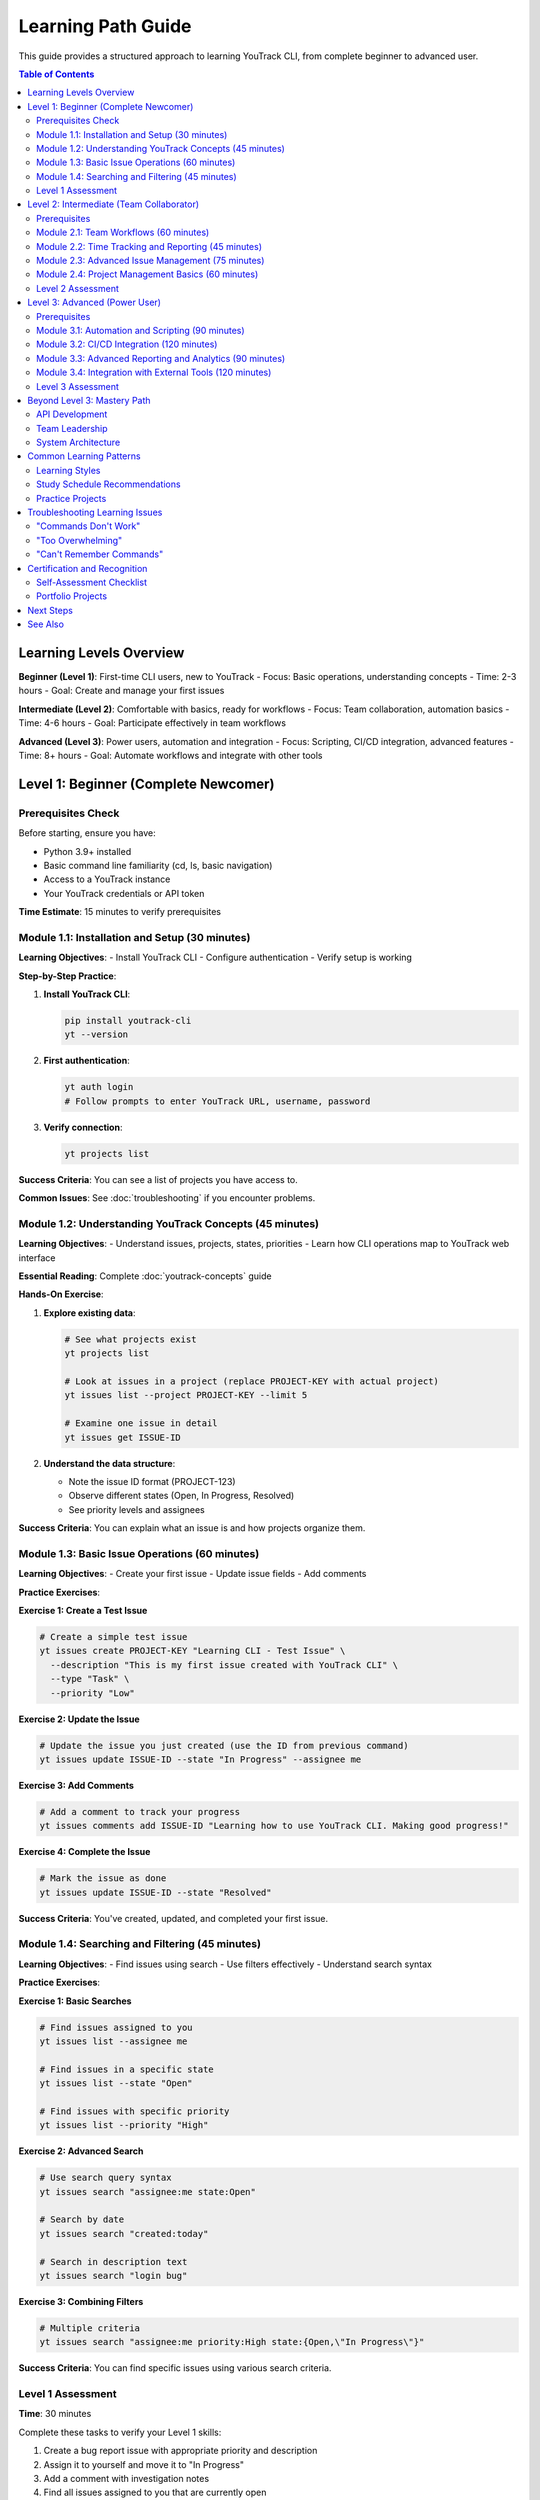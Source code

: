 Learning Path Guide
==================

This guide provides a structured approach to learning YouTrack CLI, from complete beginner to advanced user.

.. contents:: Table of Contents
   :local:
   :depth: 2

Learning Levels Overview
------------------------

**Beginner (Level 1)**: First-time CLI users, new to YouTrack
- Focus: Basic operations, understanding concepts
- Time: 2-3 hours
- Goal: Create and manage your first issues

**Intermediate (Level 2)**: Comfortable with basics, ready for workflows
- Focus: Team collaboration, automation basics
- Time: 4-6 hours
- Goal: Participate effectively in team workflows

**Advanced (Level 3)**: Power users, automation and integration
- Focus: Scripting, CI/CD integration, advanced features
- Time: 8+ hours
- Goal: Automate workflows and integrate with other tools

Level 1: Beginner (Complete Newcomer)
-------------------------------------

Prerequisites Check
~~~~~~~~~~~~~~~~~~~

Before starting, ensure you have:

- Python 3.9+ installed
- Basic command line familiarity (cd, ls, basic navigation)
- Access to a YouTrack instance
- Your YouTrack credentials or API token

**Time Estimate**: 15 minutes to verify prerequisites

Module 1.1: Installation and Setup (30 minutes)
~~~~~~~~~~~~~~~~~~~~~~~~~~~~~~~~~~~~~~~~~~~~~~~~

**Learning Objectives**:
- Install YouTrack CLI
- Configure authentication
- Verify setup is working

**Step-by-Step Practice**:

1. **Install YouTrack CLI**:

   .. code-block:: bash

      pip install youtrack-cli
      yt --version

2. **First authentication**:

   .. code-block:: bash

      yt auth login
      # Follow prompts to enter YouTrack URL, username, password

3. **Verify connection**:

   .. code-block:: bash

      yt projects list

**Success Criteria**: You can see a list of projects you have access to.

**Common Issues**: See :doc:`troubleshooting` if you encounter problems.

Module 1.2: Understanding YouTrack Concepts (45 minutes)
~~~~~~~~~~~~~~~~~~~~~~~~~~~~~~~~~~~~~~~~~~~~~~~~~~~~~~~~~

**Learning Objectives**:
- Understand issues, projects, states, priorities
- Learn how CLI operations map to YouTrack web interface

**Essential Reading**: Complete :doc:`youtrack-concepts` guide

**Hands-On Exercise**:

1. **Explore existing data**:

   .. code-block:: bash

      # See what projects exist
      yt projects list

      # Look at issues in a project (replace PROJECT-KEY with actual project)
      yt issues list --project PROJECT-KEY --limit 5

      # Examine one issue in detail
      yt issues get ISSUE-ID

2. **Understand the data structure**:

   - Note the issue ID format (PROJECT-123)
   - Observe different states (Open, In Progress, Resolved)
   - See priority levels and assignees

**Success Criteria**: You can explain what an issue is and how projects organize them.

Module 1.3: Basic Issue Operations (60 minutes)
~~~~~~~~~~~~~~~~~~~~~~~~~~~~~~~~~~~~~~~~~~~~~~~~

**Learning Objectives**:
- Create your first issue
- Update issue fields
- Add comments

**Practice Exercises**:

**Exercise 1: Create a Test Issue**

.. code-block:: bash

   # Create a simple test issue
   yt issues create PROJECT-KEY "Learning CLI - Test Issue" \
     --description "This is my first issue created with YouTrack CLI" \
     --type "Task" \
     --priority "Low"

**Exercise 2: Update the Issue**

.. code-block:: bash

   # Update the issue you just created (use the ID from previous command)
   yt issues update ISSUE-ID --state "In Progress" --assignee me

**Exercise 3: Add Comments**

.. code-block:: bash

   # Add a comment to track your progress
   yt issues comments add ISSUE-ID "Learning how to use YouTrack CLI. Making good progress!"

**Exercise 4: Complete the Issue**

.. code-block:: bash

   # Mark the issue as done
   yt issues update ISSUE-ID --state "Resolved"

**Success Criteria**: You've created, updated, and completed your first issue.

Module 1.4: Searching and Filtering (45 minutes)
~~~~~~~~~~~~~~~~~~~~~~~~~~~~~~~~~~~~~~~~~~~~~~~~~

**Learning Objectives**:
- Find issues using search
- Use filters effectively
- Understand search syntax

**Practice Exercises**:

**Exercise 1: Basic Searches**

.. code-block:: bash

   # Find issues assigned to you
   yt issues list --assignee me

   # Find issues in a specific state
   yt issues list --state "Open"

   # Find issues with specific priority
   yt issues list --priority "High"

**Exercise 2: Advanced Search**

.. code-block:: bash

   # Use search query syntax
   yt issues search "assignee:me state:Open"

   # Search by date
   yt issues search "created:today"

   # Search in description text
   yt issues search "login bug"

**Exercise 3: Combining Filters**

.. code-block:: bash

   # Multiple criteria
   yt issues search "assignee:me priority:High state:{Open,\"In Progress\"}"

**Success Criteria**: You can find specific issues using various search criteria.

Level 1 Assessment
~~~~~~~~~~~~~~~~~~~

**Time**: 30 minutes

Complete these tasks to verify your Level 1 skills:

1. Create a bug report issue with appropriate priority and description
2. Assign it to yourself and move it to "In Progress"
3. Add a comment with investigation notes
4. Find all issues assigned to you that are currently open
5. Mark the bug as resolved

**Level 1 Completion Badge**: You understand basic YouTrack CLI operations! 🎉

Level 2: Intermediate (Team Collaborator)
-----------------------------------------

Prerequisites
~~~~~~~~~~~~~

- Completed Level 1 successfully
- Worked with issues for at least a week
- Understanding of basic development workflows

Module 2.1: Team Workflows (60 minutes)
~~~~~~~~~~~~~~~~~~~~~~~~~~~~~~~~~~~~~~~~

**Learning Objectives**:
- Participate in code review processes
- Use tags for organization
- Collaborate through comments

**Practice Exercises**:

**Exercise 1: Code Review Workflow**

.. code-block:: bash

   # Scenario: You've finished coding and need review
   yt issues update YOUR-ISSUE --state "In Review" \
     --assignee "team-lead" \
     --tags "ready-for-review"

   # Add review request
   yt issues comments add YOUR-ISSUE "Ready for review. Changes in payment processing module. Focus on error handling."

**Exercise 2: Bug Triage Participation**

.. code-block:: bash

   # Find bugs needing triage
   yt issues search "type:Bug state:Open priority:Unassigned"

   # Add triage comment
   yt issues comments add BUG-ID "Can reproduce on Chrome 120. Affects checkout flow. Suggest priority: High"

**Success Criteria**: You can effectively communicate with team members through YouTrack.

Module 2.2: Time Tracking and Reporting (45 minutes)
~~~~~~~~~~~~~~~~~~~~~~~~~~~~~~~~~~~~~~~~~~~~~~~~~~~~~

**Learning Objectives**:
- Log work time accurately
- Generate time reports
- Understand time tracking best practices

**Practice Exercises**:

**Exercise 1: Time Logging**

.. code-block:: bash

   # Log time for different activities
   yt time log ISSUE-ID "2h 30m" --description "Bug investigation and root cause analysis"
   yt time log ISSUE-ID "1h 15m" --description "Code implementation and unit tests"
   yt time log ISSUE-ID "45m" --description "Documentation updates"

**Exercise 2: Time Reports**

.. code-block:: bash

   # Personal time report
   yt time report --from "2024-01-01" --to "2024-01-07" --assignee me

   # Project time report
   yt time report --project PROJECT-KEY --from "this-week"

**Success Criteria**: You can track and report time spent on development work.

Module 2.3: Advanced Issue Management (75 minutes)
~~~~~~~~~~~~~~~~~~~~~~~~~~~~~~~~~~~~~~~~~~~~~~~~~~~

**Learning Objectives**:
- Manage issue relationships (links)
- Use tags effectively for organization
- Handle attachments

**Practice Exercises**:

**Exercise 1: Issue Relationships**

.. code-block:: bash

   # Create related issues
   yt issues create PROJECT "Epic: User Authentication System" --type "Epic"
   yt issues create PROJECT "Implement login page" --type "Task"
   yt issues create PROJECT "Add password reset" --type "Task"

   # Link them together
   yt issues links create TASK-1 "subtask of" EPIC-1
   yt issues links create TASK-2 "subtask of" EPIC-1

**Exercise 2: Tag Management**

.. code-block:: bash

   # Add organization tags
   yt issues update ISSUE-ID --tags "frontend,sprint-15,critical-path"

   # Search by tags
   yt issues search "tag:{frontend,urgent}"

**Exercise 3: File Attachments**

.. code-block:: bash

   # Upload screenshot of bug
   yt issues attach upload ISSUE-ID ~/Desktop/bug-screenshot.png

   # List attachments
   yt issues attach list ISSUE-ID

**Success Criteria**: You can manage complex issue relationships and organization.

Module 2.4: Project Management Basics (60 minutes)
~~~~~~~~~~~~~~~~~~~~~~~~~~~~~~~~~~~~~~~~~~~~~~~~~~~

**Learning Objectives**:
- Understand project settings
- Manage user assignments
- Use boards for workflow visualization

**Practice Exercises**:

**Exercise 1: Project Exploration**

.. code-block:: bash

   # List project details
   yt projects list --detailed

   # View project configuration
   yt projects configure PROJECT-KEY --show

**Exercise 2: Board Operations**

.. code-block:: bash

   # List agile boards
   yt boards list

   # Show board details
   yt boards show BOARD-ID

**Success Criteria**: You understand how projects organize work and teams.

Level 2 Assessment
~~~~~~~~~~~~~~~~~~~

**Time**: 45 minutes

Complete a realistic team scenario:

1. **Bug Report Scenario**: Create a bug report from a user complaint
2. **Investigation**: Add comments tracking your investigation
3. **Code Review**: Move to review state and request specific reviewer
4. **Time Tracking**: Log realistic time for each activity
5. **Collaboration**: Link to related issues and add appropriate tags

**Level 2 Completion Badge**: You're an effective team collaborator! 🚀

Level 3: Advanced (Power User)
------------------------------

Prerequisites
~~~~~~~~~~~~~

- Completed Level 2 successfully
- Regular YouTrack CLI user for 1+ months
- Comfortable with command line scripting
- Understanding of CI/CD concepts

Module 3.1: Automation and Scripting (90 minutes)
~~~~~~~~~~~~~~~~~~~~~~~~~~~~~~~~~~~~~~~~~~~~~~~~~~

**Learning Objectives**:
- Write shell scripts for bulk operations
- Implement error handling and rate limiting
- Create reusable automation patterns

**Practice Exercises**:

**Exercise 1: Bulk Update Script**

.. code-block:: bash

   #!/bin/bash
   # Script to update multiple issues

   set -e  # Exit on error

   # Find issues to update
   ISSUES=$(yt issues search "tag:legacy-code state:Open" --format json)

   # Process each issue
   echo "$ISSUES" | jq -r '.[].id' | while read issue_id; do
     echo "Updating $issue_id..."

     # Update with error handling
     if yt issues update "$issue_id" --tags "technical-debt" --priority "Medium"; then
       echo "✅ Updated $issue_id"
     else
       echo "❌ Failed to update $issue_id"
     fi

     sleep 1  # Rate limiting
   done

**Exercise 2: Daily Report Generator**

.. code-block:: bash

   #!/bin/bash
   # Generate daily team report

   DATE=$(date +%Y-%m-%d)
   REPORT_FILE="daily-report-$DATE.md"

   cat << EOF > "$REPORT_FILE"
   # Daily Report - $DATE

   ## Issues Completed
   $(yt issues search "resolved:today" --format json | jq 'length') issues

   ## Active Issues
   $(yt issues search "state:\"In Progress\" updated:today" --format json | jq 'length') issues

   ## Time Logged
   $(yt time report --from today --to today --format json | jq '[.[] | .duration] | add // 0') hours
   EOF

   echo "Report generated: $REPORT_FILE"

**Success Criteria**: You can automate repetitive YouTrack operations.

Module 3.2: CI/CD Integration (120 minutes)
~~~~~~~~~~~~~~~~~~~~~~~~~~~~~~~~~~~~~~~~~~~~

**Learning Objectives**:
- Integrate YouTrack CLI with GitHub Actions
- Automate issue updates from deployment pipelines
- Handle branch-to-issue mapping

**Practice Exercises**:

**Exercise 1: GitHub Actions Integration**

Create `.github/workflows/youtrack.yml`:

.. code-block:: yaml

   name: YouTrack Integration

   on:
     pull_request:
       types: [opened, synchronize, closed]
     push:
       branches: [main]

   jobs:
     youtrack-update:
       runs-on: ubuntu-latest
       if: contains(github.head_ref, 'WEB-') || contains(github.head_ref, 'API-')

       steps:
         - name: Extract Issue ID
           run: |
             ISSUE_ID=$(echo "${{ github.head_ref }}" | grep -oE '[A-Z]+-[0-9]+')
             echo "ISSUE_ID=$ISSUE_ID" >> $GITHUB_ENV

         - name: Install YouTrack CLI
           run: pip install youtrack-cli

         - name: Configure YouTrack CLI
           run: |
             mkdir -p ~/.config/youtrack-cli
             echo "YOUTRACK_BASE_URL=${{ secrets.YOUTRACK_URL }}" >> ~/.config/youtrack-cli/.env
             echo "YOUTRACK_TOKEN=${{ secrets.YOUTRACK_TOKEN }}" >> ~/.config/youtrack-cli/.env

         - name: Update Issue on PR
           if: github.event.action == 'opened'
           run: |
             yt issues update $ISSUE_ID --state "In Review"
             yt issues comments add $ISSUE_ID "🔄 PR opened: ${{ github.event.pull_request.html_url }}"

         - name: Update Issue on Merge
           if: github.event.action == 'closed' && github.event.pull_request.merged
           run: |
             yt issues update $ISSUE_ID --state "Testing"
             yt issues comments add $ISSUE_ID "✅ Merged to main - deployed to staging"

**Exercise 2: Deployment Integration**

.. code-block:: bash

   # deployment-script.sh
   #!/bin/bash

   VERSION=$1
   ENVIRONMENT=$2

   # Get issues included in this deployment
   ISSUES=$(git log --oneline "$PREVIOUS_VERSION..$VERSION" | grep -oE '[A-Z]+-[0-9]+' | sort -u)

   # Update each issue
   for issue in $ISSUES; do
     if [[ "$ENVIRONMENT" == "production" ]]; then
       yt issues update "$issue" --state "Done"
       yt issues comments add "$issue" "🚀 Deployed to production in version $VERSION"
     else
       yt issues comments add "$issue" "📦 Deployed to $ENVIRONMENT in version $VERSION"
     fi
   done

**Success Criteria**: Your CI/CD pipeline automatically updates YouTrack issues.

Module 3.3: Advanced Reporting and Analytics (90 minutes)
~~~~~~~~~~~~~~~~~~~~~~~~~~~~~~~~~~~~~~~~~~~~~~~~~~~~~~~~~~

**Learning Objectives**:
- Create custom reports using JSON output
- Generate charts and visualizations
- Build team dashboard data

**Practice Exercises**:

**Exercise 1: Velocity Analysis**

.. code-block:: bash

   #!/bin/bash
   # Calculate team velocity over last 4 sprints

   for sprint in {12..15}; do
     COMPLETED=$(yt issues search "tag:sprint-$sprint state:{Done,Resolved}" --format json | jq 'length')
     POINTS=$(yt issues search "tag:sprint-$sprint state:{Done,Resolved}" --format json | \
              jq '[.[] | .storyPoints // 1] | add')

     echo "Sprint $sprint: $COMPLETED issues, $POINTS points"
   done

**Exercise 2: Bug Trend Analysis**

.. code-block:: bash

   #!/bin/bash
   # Generate bug trend data for last 30 days

   echo "Date,Created,Resolved,Open" > bug-trends.csv

   for i in {30..0}; do
     DATE=$(date -d "$i days ago" +%Y-%m-%d)

     CREATED=$(yt issues search "type:Bug created:$DATE" --format json | jq 'length')
     RESOLVED=$(yt issues search "type:Bug resolved:$DATE" --format json | jq 'length')
     OPEN=$(yt issues search "type:Bug state:Open created:..$DATE" --format json | jq 'length')

     echo "$DATE,$CREATED,$RESOLVED,$OPEN" >> bug-trends.csv
   done

**Success Criteria**: You can generate custom analytics from YouTrack data.

Module 3.4: Integration with External Tools (120 minutes)
~~~~~~~~~~~~~~~~~~~~~~~~~~~~~~~~~~~~~~~~~~~~~~~~~~~~~~~~~~

**Learning Objectives**:
- Connect YouTrack with Slack/Teams
- Integrate with monitoring systems
- Build custom webhooks and notifications

**Practice Exercises**:

**Exercise 1: Slack Integration**

.. code-block:: bash

   #!/bin/bash
   # Send daily summary to Slack

   SLACK_WEBHOOK="https://hooks.slack.com/services/YOUR/WEBHOOK/URL"

   # Get today's stats
   CREATED_TODAY=$(yt issues search "created:today" --format json | jq 'length')
   COMPLETED_TODAY=$(yt issues search "resolved:today" --format json | jq 'length')
   IN_PROGRESS=$(yt issues search "state:\"In Progress\"" --format json | jq 'length')

   # Format Slack message
   MESSAGE=$(cat << EOF
   {
     "text": "📊 Daily YouTrack Summary",
     "attachments": [{
       "color": "good",
       "fields": [
         {"title": "Issues Created", "value": "$CREATED_TODAY", "short": true},
         {"title": "Issues Completed", "value": "$COMPLETED_TODAY", "short": true},
         {"title": "In Progress", "value": "$IN_PROGRESS", "short": true}
       ]
     }]
   }
   EOF
   )

   # Send to Slack
   curl -X POST -H 'Content-type: application/json' \
        --data "$MESSAGE" "$SLACK_WEBHOOK"

**Exercise 2: Monitoring Integration**

.. code-block:: bash

   #!/bin/bash
   # Create incidents from monitoring alerts

   # Read alert from monitoring system (example)
   ALERT_DATA=$(cat /tmp/alert.json)

   # Parse alert details
   SERVICE=$(echo "$ALERT_DATA" | jq -r '.service')
   SEVERITY=$(echo "$ALERT_DATA" | jq -r '.severity')
   MESSAGE=$(echo "$ALERT_DATA" | jq -r '.message')

   # Create incident in YouTrack
   INCIDENT_ID=$(yt issues create INFRA "Service Alert: $SERVICE" \
     --description "Automated incident from monitoring: $MESSAGE" \
     --type "Incident" \
     --priority "$SEVERITY" \
     --assignee "oncall-engineer" \
     --tags "auto-created,monitoring" \
     --format json | jq -r '.id')

   # Add monitoring data as comment
   yt issues comments add "$INCIDENT_ID" "$(echo "$ALERT_DATA" | jq .)"

**Success Criteria**: YouTrack integrates seamlessly with your development ecosystem.

Level 3 Assessment
~~~~~~~~~~~~~~~~~~~

**Time**: 2 hours

Build a complete automation solution:

1. **Monitoring Integration**: Create a script that monitors for high-priority bugs and automatically escalates them
2. **CI/CD Pipeline**: Set up branch-to-issue automation in your preferred CI system
3. **Custom Reporting**: Build a dashboard script that generates team metrics
4. **External Integration**: Connect YouTrack updates to your team chat system

**Level 3 Completion Badge**: You're a YouTrack CLI power user! 🏆

Beyond Level 3: Mastery Path
----------------------------

API Development
~~~~~~~~~~~~~~~

- Learn YouTrack REST API directly
- Build custom applications using YouTrack data
- Contribute to YouTrack CLI development

Team Leadership
~~~~~~~~~~~~~~~

- Design workflow standards for your team
- Create training materials for new team members
- Optimize team processes using YouTrack automation

System Architecture
~~~~~~~~~~~~~~~~~~~

- Design enterprise-scale YouTrack integrations
- Build microservices that interact with YouTrack
- Implement custom authentication and security

Common Learning Patterns
-------------------------

Learning Styles
~~~~~~~~~~~~~~~

**Visual Learners**:
- Use ``--format table`` for clear data display
- Examine YouTrack web interface alongside CLI commands
- Draw workflow diagrams mapping CLI commands to processes

**Hands-On Learners**:
- Start with real work issues, not test data
- Experiment with variations of each command
- Build personal automation scripts for daily tasks

**Analytical Learners**:
- Study the :doc:`commands/index` reference thoroughly
- Understand the data model and relationships
- Focus on JSON output and data transformation

Study Schedule Recommendations
~~~~~~~~~~~~~~~~~~~~~~~~~~~~~~

**Part-Time Learning** (30 minutes/day):
- Week 1-2: Level 1 (Beginner)
- Week 3-5: Level 2 (Intermediate)
- Week 6-10: Level 3 (Advanced)

**Intensive Learning** (2 hours/day):
- Day 1-2: Level 1 (Beginner)
- Day 3-5: Level 2 (Intermediate)
- Day 6-10: Level 3 (Advanced)

**Weekend Workshop** (8 hours total):
- Saturday Morning: Level 1 (4 hours)
- Saturday Afternoon: Level 2 (4 hours)
- Sunday: Level 3 (8 hours) or review and practice

Practice Projects
~~~~~~~~~~~~~~~~~

**Beginner Projects**:
1. Personal task tracker using YouTrack CLI
2. Daily standup preparation script
3. Simple bug report automation

**Intermediate Projects**:
1. Team sprint dashboard
2. Code review workflow automation
3. Time tracking analysis tool

**Advanced Projects**:
1. Complete CI/CD integration suite
2. Multi-project reporting system
3. Custom YouTrack CLI extension

Troubleshooting Learning Issues
-------------------------------

"Commands Don't Work"
~~~~~~~~~~~~~~~~~~~~~

**Problem**: Examples from documentation fail.

**Solutions**:
1. Check your YouTrack CLI version: ``yt --version``
2. Verify authentication: ``yt auth login --test``
3. Use ``--debug`` flag to see detailed error messages
4. Consult :doc:`troubleshooting` guide

"Too Overwhelming"
~~~~~~~~~~~~~~~~~~

**Problem**: CLI seems too complex.

**Solutions**:
1. Start with Level 1 only, master basics first
2. Use YouTrack web interface alongside CLI to understand concepts
3. Practice with test data before real projects
4. Join community discussions for support

"Can't Remember Commands"
~~~~~~~~~~~~~~~~~~~~~~~~~

**Problem**: Forgetting command syntax.

**Solutions**:
1. Create personal cheat sheet of frequently used commands
2. Use ``--help`` extensively: ``yt issues create --help``
3. Set up shell aliases for common operations
4. Practice daily with small tasks

Certification and Recognition
-----------------------------

Self-Assessment Checklist
~~~~~~~~~~~~~~~~~~~~~~~~~~

**Level 1 Mastery**:
- [ ] Can install and configure YouTrack CLI
- [ ] Understands basic YouTrack concepts
- [ ] Can create, update, and search issues
- [ ] Uses CLI for daily issue management

**Level 2 Mastery**:
- [ ] Participates effectively in team workflows
- [ ] Tracks time and generates reports
- [ ] Manages issue relationships and organization
- [ ] Collaborates through comments and assignments

**Level 3 Mastery**:
- [ ] Writes automation scripts for bulk operations
- [ ] Integrates CLI with CI/CD pipelines
- [ ] Creates custom reports and analytics
- [ ] Builds integrations with external tools

Portfolio Projects
~~~~~~~~~~~~~~~~~~

Document your learning with these portfolio pieces:

1. **Personal Workflow Documentation**: Document how you use YouTrack CLI daily
2. **Team Integration Guide**: Create team-specific workflow documentation
3. **Automation Gallery**: Collection of useful scripts you've written
4. **Integration Showcase**: Examples of CI/CD and external tool integrations

Next Steps
----------

After completing this learning path:

1. **Contribute to Community**: Share scripts and tips with other users
2. **Mentor Others**: Help new team members learn YouTrack CLI
3. **Extend Functionality**: Consider contributing to the YouTrack CLI project
4. **Stay Updated**: Follow project updates and new feature releases

See Also
--------

- :doc:`youtrack-concepts` - Essential YouTrack concepts
- :doc:`quickstart` - Getting started guide
- :doc:`workflows` - Real-world workflow examples
- :doc:`troubleshooting` - Problem-solving guide
- :doc:`commands/index` - Complete command reference
